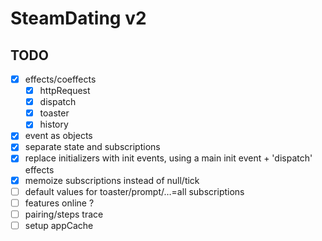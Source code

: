 * SteamDating v2

** TODO

- [X] effects/coeffects
  - [X] httpRequest
  - [X] dispatch
  - [X] toaster
  - [X] history
- [X] event as objects
- [X] separate state and subscriptions
- [X] replace initializers with init events, using a main init event + 'dispatch' effects
- [X] memoize subscriptions instead of null/tick
- [ ] default values for toaster/prompt/...=all subscriptions
- [ ] features online ?
- [ ] pairing/steps trace
- [ ] setup appCache


